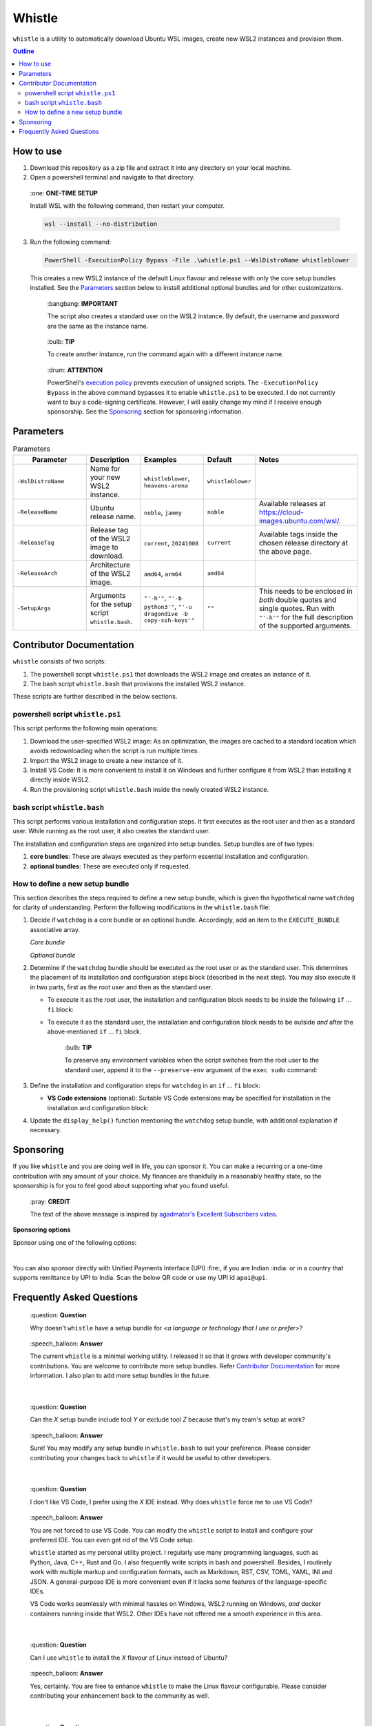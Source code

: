 Whistle
=======

``whistle`` is a utility to automatically download Ubuntu WSL images, create new WSL2
instances and provision them.

.. contents:: **Outline**

How to use
----------

1. Download this repository as a zip file and extract it into any directory on your
   local machine.

2. Open a powershell terminal and navigate to that directory.

.. pull-quote:: \:one: **ONE-TIME SETUP**

   Install WSL with the following command, then restart your computer.

   .. code-block:: terminal

      wsl --install --no-distribution

3. Run the following command:

   .. code-block:: powershell

      PowerShell -ExecutionPolicy Bypass -File .\whistle.ps1 --WslDistroName whistleblower

   This creates a new WSL2 instance of the default Linux flavour and release with only
   the core setup bundles installed. See the `Parameters`_ section below to install
   additional optional bundles and for other customizations.

   .. pull-quote:: \:bangbang: **IMPORTANT**

      The script also creates a standard user on the WSL2 instance. By default, the
      username and password are the same as the instance name.

   .. pull-quote:: \:bulb: **TIP**

      To create another instance, run the command again with a different instance name.

   .. pull-quote:: \:drum: **ATTENTION**

      PowerShell's `execution policy <https://learn.microsoft.com/en-us/powershell/module/microsoft.powershell.core/about/about_execution_policies>`_
      prevents execution of unsigned scripts. The ``-ExecutionPolicy Bypass`` in the
      above command bypasses it to enable ``whistle.ps1`` to be executed. I do not
      currently want to buy a code-signing certificate. However, I will easily change
      my mind if I receive enough sponsorship. See the `Sponsoring`_ section for
      sponsoring information.

Parameters
----------

.. list-table:: Parameters
   :header-rows: 1

   * - **⠀⠀⠀Parameter⠀⠀⠀**
     - **Description**
     - **Examples**
     - **Default**
     - **Notes**
   * - ``-WslDistroName``
     - Name for your new WSL2 instance.
     - ``whistleblower``, ``heavens-arena``
     - ``whistleblower``
     -
   * - ``-ReleaseName``
     - Ubuntu release name.
     - ``noble``, ``jammy``
     - ``noble``
     - Available releases at https://cloud-images.ubuntu.com/wsl/.
   * - ``-ReleaseTag``
     - Release tag of the WSL2 image to download.
     - ``current``, ``20241008``
     - ``current``
     - Available tags inside the chosen release directory at the above page.
   * - ``-ReleaseArch``
     - Architecture of the WSL2 image.
     - ``amd64``, ``arm64``
     - ``amd64``
     -
   * - ``-SetupArgs``
     - Arguments for the setup script ``whistle.bash``.
     - ``"'-h'"``, ``"'-b python3'"``, ``"'-u dragondive -b copy-ssh-keys'"``
     - ``""``
     - This needs to be enclosed in *both* double quotes and single quotes.
       Run with ``"'-h'"`` for the full description of the supported arguments.

Contributor Documentation
-------------------------

``whistle`` consists of two scripts:

1. The powershell script ``whistle.ps1`` that downloads the WSL2 image and creates an
   instance of it.
2. The bash script ``whistle.bash`` that provisions the installed WSL2 instance.

These scripts are further described in the below sections.

powershell script ``whistle.ps1``
~~~~~~~~~~~~~~~~~~~~~~~~~~~~~~~~~

This script performs the following main operations:

1. Download the user-specified WSL2 image: As an optimization, the images are cached to
   a standard location which avoids redownloading when the script is run multiple times.
2. Import the WSL2 image to create a new instance of it.
3. Install VS Code: It is more convenient to install it on Windows and further configure
   it from WSL2 than installing it directly inside WSL2.
4. Run the provisioning script ``whistle.bash`` inside the newly created WSL2 instance.

bash script ``whistle.bash``
~~~~~~~~~~~~~~~~~~~~~~~~~~~~

This script performs various installation and configuration steps. It first executes as
the root user and then as a standard user. While running as the root user, it also
creates the standard user.

The installation and configuration steps are organized into setup bundles. Setup bundles
are of two types:

1. **core bundles**: These are always executed as they perform essential installation
   and configuration.
2. **optional bundles**: These are executed only if requested.

How to define a new setup bundle
~~~~~~~~~~~~~~~~~~~~~~~~~~~~~~~~

This section describes the steps required to define a new setup bundle, which is given
the hypothetical name ``watchdog`` for clarity of understanding. Perform the following
modifications in the ``whistle.bash`` file:

1. Decide if ``watchdog`` is a core bundle or an optional bundle. Accordingly, add an
   item to the ``EXECUTE_BUNDLE`` associative array.

   *Core bundle*

   .. code-block:: bash
      :caption: watchdog is a core bundle

      EXECUTE_BUNDLE=(
      ...
          [watchdog]=1
      )

   *Optional bundle*

   .. code-block:: bash
      :caption: watchdog is an optional bundle

      EXECUTE_BUNDLE=(
      ...
          [watchdog]=0
      )

2. Determine if the ``watchdog`` bundle should be executed as the root user or as
   the standard user. This determines the placement of its installation and
   configuration steps block (described in the next step). You may also execute it in
   two parts, first as the root user and then as the standard user.

   * To execute it as the root user, the installation and configuration block needs to
     be inside the following ``if`` ... ``fi`` block:

     .. code-block:: bash
        :caption: Execute watchdog as the root user

        if [[ $EUID -eq 0 ]]; then
        ...
        # watchdog's installation and configuration block (described in the next step)
        # needs to go here.
        ...
        fi

   * To execute it as the standard user, the installation and configuration block needs
     to be outside *and* after the above-mentioned ``if`` ... ``fi`` block.

     .. pull-quote:: \:bulb: **TIP**

        To preserve any environment variables when the script switches from the root
        user to the standard user, append it to the ``--preserve-env`` argument of the
        ``exec sudo`` command:

        .. code-block:: bash
           :caption: preserving environment variables when switching to the standard user
           :highlight-lines: 2

           echo "Switching to the standard user for further configuration..."
           exec sudo \
           --preserve-env=USERNAME,PATH,WSL_DISTRO_NAME \
           --login \
           --user "$DEFAULT_USER" \
           "$(realpath $0)" "${ARGUMENTS[@]}"

3. Define the installation and configuration steps for ``watchdog`` in
   an ``if`` ... ``fi`` block:

   .. code-block:: bash
      :caption: installation and configuration steps for the watchdog bundle

      if [ "${EXECUTE_BUNDLE[watchdog]}" -eq 1 ]; then
          echo "Installing watchdog..."

          # Add installation and configuration steps for watchdog here
          sudo apt-get install -yq example-watchdog
          export PATH="$PATH:/usr/bin/example-watchdog" | tee -a /home/$DEFAULT_USER/.profile
          ...
      fi

   * **VS Code extensions** (optional): Suitable VS Code extensions may be
     specified for installation in the installation and configuration block:

     .. code-block:: bash
        :caption: Specifying VS Code extensions

        VSCODE_EXTENSIONS+=(\
            "whistleblower.watchdog.bark", \
            "whistleblower.watchdog.bite" \
        )

4. Update the ``display_help()`` function mentioning the ``watchdog`` setup bundle,
   with additional explanation if necessary.

Sponsoring
----------

If you like ``whistle`` and you are doing well in life, you can sponsor it. You can
make a recurring or a one-time contribution with any amount of your choice. My finances
are thankfully in a reasonably healthy state, so the sponsorship is for you to feel
good about supporting what you found useful.

.. pull-quote:: \:pray: **CREDIT**

   The text of the above message is inspired by `agadmator's Excellent Subscribers video <https://youtu.be/wlPl__FzaTI?si=hVwbV0tAUwyWMpTF>`_.

**Sponsoring options**

Sponsor using one of the following options:

.. raw:: html

   <a href="https://github.com/sponsors/dragondive"><img src="https://img.shields.io/badge/Github-%E2%9E%9C-black?style=for-the-badge&logo=github" alt="Github - ➜"></a>
   <br>
   <a href="https://buymeacoffee.com/dragondive"><img src="https://img.shields.io/badge/Buy_me_a_coffee-%E2%9E%9C-black?style=for-the-badge&logo=buymeacoffee" alt="Buy me a coffee - ➜"></a>

|

You can also sponsor directly with Unified Payments Interface (UPI) :fire:, if you are
Indian :india: or in a country that supports remittance by UPI to India. Scan the below
QR code or use my UPI id ``apai@upi``.

.. raw:: html

   <div align="center">
      <a href="upi://pay?pa=apai@upi&pn=Aravind%20%20Pai&cu=INR&mode=02&purpose=00&orgid=189999&sign=1pB+zZ+Dp+6ACZlEhfuzNf90Guvoh6QoE/0zlgetfhcN65/L6BULimTDkH5gPm2roKSh62NDYcLAXLlUA8zQPZpy6sOqpfVeyklufuWsE2cA7bGR4l8whufvlgC8p4v66UZB7IuCKIlfgcOuMpYSY1kRI+EEuN5DLaiQyjpd/bI=">
         <img src="https://raw.githubusercontent.com/dragondive/.github/refs/heads/main/apai_upi_qrcode.jpg" alt="upi://pay?pa=apai@upi&pn=Aravind%20%20Pai&cu=INR&mode=02&purpose=00&orgid=189999&sign=1pB+zZ+Dp+6ACZlEhfuzNf90Guvoh6QoE/0zlgetfhcN65/L6BULimTDkH5gPm2roKSh62NDYcLAXLlUA8zQPZpy6sOqpfVeyklufuWsE2cA7bGR4l8whufvlgC8p4v66UZB7IuCKIlfgcOuMpYSY1kRI+EEuN5DLaiQyjpd/bI=" title="sponsor dragondive" width="200">
      </a>
   </div>

Frequently Asked Questions
--------------------------

.. pull-quote:: \:question: **Question**

   Why doesn't ``whistle`` have a setup bundle for *<a language or technology that
   I use or prefer>*?

.. pull-quote:: \:speech_balloon: **Answer**

   The current ``whistle`` is a minimal working utility. I released it so that it
   grows with developer community's contributions. You are welcome to contribute more
   setup bundles. Refer `Contributor Documentation`_ for more information. I also plan
   to add more setup bundles in the future.

|

.. pull-quote:: \:question: **Question**

   Can the *X* setup bundle include tool *Y* or exclude tool *Z* because that's my
   team's setup at work?

.. pull-quote:: \:speech_balloon: **Answer**

   Sure! You may modify any setup bundle in ``whistle.bash`` to suit your preference.
   Please consider contributing your changes back to ``whistle`` if it would be useful
   to other developers.

|

.. pull-quote:: \:question: **Question**

   I don't like VS Code, I prefer using the *X* IDE instead. Why does ``whistle`` force
   me to use VS Code?

.. pull-quote:: \:speech_balloon: **Answer**

   You are not forced to use VS Code. You can modify the ``whistle`` script to install
   and configure your preferred IDE. You can even get rid of the VS Code setup.

   ``whistle`` started as my personal utility project. I regularly use many programming
   languages, such as Python, Java, C++, Rust and Go. I also frequently write scripts
   in bash and powershell. Besides, I routinely work with multiple markup and
   configuration formats, such as Markdown, RST, CSV, TOML, YAML, INI and JSON.
   A general-purpose IDE is more convenient even if it lacks some features of the
   language-specific IDEs.

   VS Code works seamlessly with minimal hassles on Windows, WSL2 running on Windows,
   *and* docker containers running inside that WSL2. Other IDEs have not offered me a
   smooth experience in this area.

|

.. pull-quote:: \:question: **Question**

   Can I use ``whistle`` to install the *X* flavour of Linux instead of Ubuntu?

.. pull-quote:: \:speech_balloon: **Answer**

   Yes, certainly. You are free to enhance ``whistle`` to make the Linux flavour
   configurable. Please consider contributing your enhancement back to the community
   as well.

|

.. pull-quote:: \:question: **Question**

   Why do you want the user to modify your code to get it working for them? Isn't that
   a poor design or even an anti-pattern?

.. pull-quote:: \:speech_balloon: **Answer**

   For any general-purpose utliity, that would indeed be a poor design. However,
   ``whistle`` is meant primarily for developers. Developers are expected to be able to
   adapt a powershell and a bash script, even with no prior scripting experience, so I do
   consider this a problem.

   Moreover, it is not practical to create a configuration script that fits everyone's
   needs exactly. However, if there is sufficient interest from the community, I would
   consider refactoring to configure the setup bundles through a YAML or TOML
   configuration file.

|

.. pull-quote:: \:question: **Question**

   Why do you consider docker to be a core bundle?

.. pull-quote:: \:speech_balloon: **Answer**

   Docker is the most commonly used containerization technology. Personally, I strongly
   prefer using tools through their docker container instead of the local installation.
   Local installation often leads to mess and clutter, along with the occasional
   dependency hells. Moreover, trying out and comparing various versions of tools is a
   breeze with docker.

|

.. pull-quote:: \:question: **Question**

   What was your motivation to create ``whistle``?

.. pull-quote:: \:speech_balloon: **Answer**

   We humans have created many great things in this world. We have also created the
   Windows operating system, which many developers end up using instead of Linux.
   This has also led to the creation of the Windows Subsystem for Linux (WSL).

   The `standard approach <https://learn.microsoft.com/en-us/windows/wsl/install>`_ of
   installing only one instance of a WSL release was highly limiting for a lot of my
   development work. I discovered the lesser known option of importing a WSL image,
   which could be used to create multiple instances. However, that still requires some
   configuration to be usable. There were also several steps I performed repeatedly to
   setup my WSL instances. The logical next step was to automate.

   Having enjoyed the flexibility of multiple WSL instances—created with a single
   command line invocation—and saving hundreds of hours in the process, I decided to
   share my work with the developer community, for the benefit of developers who need
   to use Windows.
